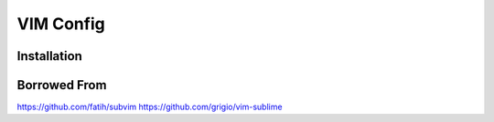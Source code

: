 ==========
VIM Config
==========


Installation
------------

Borrowed From
-------------

https://github.com/fatih/subvim
https://github.com/grigio/vim-sublime




